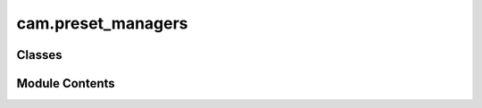 cam.preset_managers
===================

.. py:module:: cam.preset_managers

.. autoapi-nested-parse::

   BlenderCAM 'preset_managers.py'

   Operators and Menus for CAM Machine, Cutter and Operation Presets.



Classes
-------

.. autoapisummary::

   cam.preset_managers.CAM_CUTTER_MT_presets
   cam.preset_managers.CAM_MACHINE_MT_presets
   cam.preset_managers.AddPresetCamCutter
   cam.preset_managers.CAM_OPERATION_MT_presets
   cam.preset_managers.AddPresetCamOperation
   cam.preset_managers.AddPresetCamMachine


Module Contents
---------------

.. py:class:: CAM_CUTTER_MT_presets

   Bases: :py:obj:`bpy.types.Menu`


   .. py:attribute:: bl_label
      :value: 'Cutter Presets'



   .. py:attribute:: preset_subdir
      :value: 'cam_cutters'



   .. py:attribute:: preset_operator
      :value: 'script.execute_preset'



   .. py:attribute:: draw


.. py:class:: CAM_MACHINE_MT_presets

   Bases: :py:obj:`bpy.types.Menu`


   .. py:attribute:: bl_label
      :value: 'Machine Presets'



   .. py:attribute:: preset_subdir
      :value: 'cam_machines'



   .. py:attribute:: preset_operator
      :value: 'script.execute_preset'



   .. py:attribute:: draw


   .. py:method:: post_cb(context)
      :classmethod:



.. py:class:: AddPresetCamCutter

   Bases: :py:obj:`bl_operators.presets.AddPresetBase`, :py:obj:`bpy.types.Operator`


   Add a Cutter Preset


   .. py:attribute:: bl_idname
      :value: 'render.cam_preset_cutter_add'



   .. py:attribute:: bl_label
      :value: 'Add Cutter Preset'



   .. py:attribute:: preset_menu
      :value: 'CAM_CUTTER_MT_presets'



   .. py:attribute:: preset_defines
      :value: ['d = bpy.context.scene.cam_operations[bpy.context.scene.cam_active_operation]']



   .. py:attribute:: preset_values
      :value: ['d.cutter_id', 'd.cutter_type', 'd.cutter_diameter', 'd.cutter_length', 'd.cutter_flutes',...



   .. py:attribute:: preset_subdir
      :value: 'cam_cutters'



.. py:class:: CAM_OPERATION_MT_presets

   Bases: :py:obj:`bpy.types.Menu`


   .. py:attribute:: bl_label
      :value: 'Operation Presets'



   .. py:attribute:: preset_subdir
      :value: 'cam_operations'



   .. py:attribute:: preset_operator
      :value: 'script.execute_preset'



   .. py:attribute:: draw


.. py:class:: AddPresetCamOperation

   Bases: :py:obj:`bl_operators.presets.AddPresetBase`, :py:obj:`bpy.types.Operator`


   Add an Operation Preset


   .. py:attribute:: bl_idname
      :value: 'render.cam_preset_operation_add'



   .. py:attribute:: bl_label
      :value: 'Add Operation Preset'



   .. py:attribute:: preset_menu
      :value: 'CAM_OPERATION_MT_presets'



   .. py:attribute:: preset_defines
      :value: ['from pathlib import Path', 'bpy.ops.scene.cam_operation_add()', 'scene = bpy.context.scene',...



   .. py:attribute:: preset_values
      :value: ['o.info.duration', 'o.info.chipload', 'o.info.warnings', 'o.material.estimate_from_model',...



   .. py:attribute:: preset_subdir
      :value: 'cam_operations'



.. py:class:: AddPresetCamMachine

   Bases: :py:obj:`bl_operators.presets.AddPresetBase`, :py:obj:`bpy.types.Operator`


   Add a Cam Machine Preset


   .. py:attribute:: bl_idname
      :value: 'render.cam_preset_machine_add'



   .. py:attribute:: bl_label
      :value: 'Add Machine Preset'



   .. py:attribute:: preset_menu
      :value: 'CAM_MACHINE_MT_presets'



   .. py:attribute:: preset_defines
      :value: ['d = bpy.context.scene.cam_machine', 's = bpy.context.scene.unit_settings']



   .. py:attribute:: preset_values
      :value: ['d.post_processor', 's.system', 'd.use_position_definitions', 'd.starting_position',...



   .. py:attribute:: preset_subdir
      :value: 'cam_machines'



